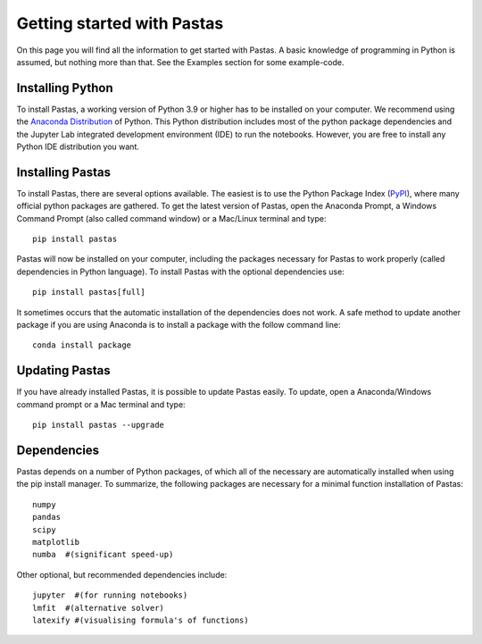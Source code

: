 Getting started with Pastas
===========================
On this page you will find all the information to get started with Pastas.
A basic knowledge of programming in Python is assumed, but nothing more than
that. See the Examples section for some example-code.

Installing Python
-----------------
To install Pastas, a working version of Python 3.9 or higher has to be
installed on your computer. We recommend using the `Anaconda Distribution
<https://www.anaconda.com/products/distribution>`_ of Python. This Python
distribution includes most of the python package dependencies and the
Jupyter Lab integrated development environment (IDE) to run the notebooks.
However, you are free to install any Python IDE distribution you want.

Installing Pastas
-----------------
To install Pastas, there are several options available. The easiest is to
use the Python Package Index (`PyPI <https://pypi.python.org/pypi>`_),
where many official python packages are gathered. To get the latest version
of Pastas, open the Anaconda Prompt, a Windows Command Prompt (also called
command window) or a Mac/Linux terminal and type::

    pip install pastas

Pastas will now be installed on your computer, including the packages
necessary for Pastas to work properly (called dependencies in Python
language). To install Pastas with the optional dependencies use::

    pip install pastas[full]

It sometimes occurs that the automatic installation of the dependencies
does not work. A safe method to update another package if you are
using Anaconda is to install a package with the follow command line::

    conda install package

Updating Pastas
---------------
If you have already installed Pastas, it is possible to update Pastas
easily. To update, open a Anaconda/Windows command prompt or a Mac
terminal and type::

    pip install pastas --upgrade

Dependencies
------------
Pastas depends on a number of Python packages, of which all of the necessary are
automatically installed when using the pip install manager. To summarize, the
following packages are necessary for a minimal function installation of
Pastas::

    numpy
    pandas
    scipy
    matplotlib
    numba  #(significant speed-up)

Other optional, but recommended dependencies include::

    jupyter  #(for running notebooks)
    lmfit  #(alternative solver)
    latexify #(visualising formula's of functions)
